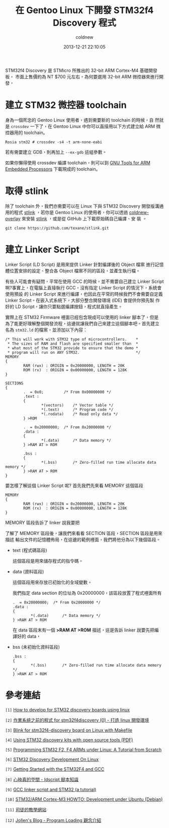 #+TITLE: 在 Gentoo Linux 下開發 STM32f4 Discovery 程式
#+AUTHOR: coldnew
#+EMAIL:  coldnew.tw@gmail.com
#+DATE:   2013-12-21 22:10:05
#+LANGUAGE: zh_TW
#+URL:    686_g
#+OPTIONS: num:nil ^:nil
#+TAGS: stm32 stm32f4 gentoo linux

#+BLOGIT_TYPE: draft

STM32f4 Discovery 是 STMicro 所推出的 32-bit ARM Cortex-M4 基礎開發板，
市面上售價約為 NT $700 元左右。為何要選用 32-bit ARM 微控器來進行開發，


* 建立 STM32 微控器 toolchain

身為一個死忠的 Gentoo Linux 使用者，遇到需要新的 toolchain 的時候，自
然就是 =crossdev= 一下了，在 Gentoo Linux 中你可以直接用以下方式建立給
ARM 微控器用的 toolchain。

#+BEGIN_EXAMPLE
  Rosia stm32 # crossdev -s4 -t arm-none-eabi
#+END_EXAMPLE

若有需要建立 GDB，則再加上 =--ex-gdb= 這組參數。

如果你懶得使用 crossdev 編譯 toolchain，則可以到 [[https://launchpad.net/gcc-arm-embedded][GNU Tools for ARM
Embedded Processors]] 下載現成的 toolchain。

* 取得 stlink

除了 toolchain 外，我們亦需要可以在 Linux 下與 STM32 Discovery 開發版溝通
用的程式 [[https://github.com/texane/stlink][stlink]] ，若你是 Gentoo Linux 的使用者，你可以透過
[[https://github.com/coldnew/coldnew-overlay/blob/master/dev-vcs/git-wip/git-wip-0.1.ebuild][coldnew-overlay]] 來安裝 [[https://github.com/texane/stlink][stlink]] ，或是從 GitHub 上下載原始碼自己編譯、安
裝 。

#+BEGIN_EXAMPLE
  git clone https://github.com/texane/stlink.git
#+END_EXAMPLE

* 建立 Linker Script

Linker Script (LD Script) 是用來提供 Linker 針對編譯後的 Object 檔案
進行記憶體位置安排的設定、整合各 Object 檔案不同的區段，並產生執行檔。

有些人可能會有疑問，平常在使用 GCC 的時候，並不需要自己建立 Linker Script
啊?事實上，在電腦上直接執行 GCC，沒有指定 Linker Script 的情況下，系統會使用預設
的 Linker Script 來進行編譯，也因此在平常的時候我們不會需要自定義
Linker Script。在嵌入式系統下，大部分整合開發環境 (IDE) 會提供你預先製
作好的 LD Script，讓你只要點選編譯按鈕，程式就直接產生。

實際上在 STM32 Firmware 裡面已經包含現成可以使用的 linker 腳本了，但是
為了能更好理解整個開發流程，這邊就讓我們自己來建立這個腳本吧。首先建立
名為 =stm32.ld= 的檔案，並添加以下內容：

#+BEGIN_SRC ld-script
  /* This will work with STM32 type of microcontrollers.    *
   ,* The sizes of RAM and flash are specified smaller than  *
   ,* what most of the STM32 provide to ensure that the demo *
   ,* program will run on ANY STM32.                         */
  MEMORY
  {
          RAM (rwx) : ORIGIN = 0x20000000, LENGTH = 20K
          ROM (rx)  : ORIGIN = 0x00000000, LENGTH = 128K
  }

  SECTIONS
  {
          .  = 0x0;         /* From 0x00000000 */
          .text :
          {
                  ,*(vectors)    /* Vector table */
                  ,*(.text)      /* Program code */
                  ,*(.rodata)    /* Read only data */
          } >ROM

          .  = 0x20000000;  /* From 0x20000000 */
          .data :
          {
                  ,*(.data)      /* Data memory */
          } >RAM AT > ROM

          .bss :
          {
                  ,*(.bss)       /* Zero-filled run time allocate data memory */
          } >RAM AT > ROM
  }
#+END_SRC

要怎樣了解這個 Linker Script 呢? 首先我們先來看 MEMORY 這個區段

#+BEGIN_SRC ld-script
  MEMORY
  {
          RAM (rwx) : ORIGIN = 0x20000000, LENGTH = 20K
          ROM (rx)  : ORIGIN = 0x00000000, LENGTH = 128K
  }
#+END_SRC

MEMORY 區段告訴了 linker 說我要把


了解了 MEMORY 區段後，讓我們來看看 SECTION 區段，SECTION 區段是用來描述
輸出文件的記憶體佈局，在這邊的範例裡面，我們將他分為以下幾個區段。

- text (程式碼區段)

  這個區段是用來儲存程式的指令碼。

- data (資料區段)

  這個區段用來存放已初始化的全域變數。

  我們指定 data section 的位址為 0x20000000，該區段放置了程式裡面所有

  #+BEGIN_SRC ld-script
    .  = 0x20000000;  /* From 0x20000000 */
    .data :
    {
            ,*(.data)      /* Data memory */
    } >RAM AT > ROM
  #+END_SRC

  在 data 區段末有一個 *>RAM AT >ROM* 描述，這是告訴 linker 說要先把編
  譯好的 data，

- bss (未初始化資料區段)

  #+BEGIN_SRC ld-script
    .bss :
    {
            ,*(.bss)       /* Zero-filled run time allocate data memory */
    } >RAM AT > ROM
  #+END_SRC



* 參考連結

~[1]~ [[http://hackaday.com/2011/10/17/how-to-develop-for-stm32-discovery-boards-using-linux/][How to develop for STM32 discovery boards using linux]]

~[2]~ [[http://descent-incoming.blogspot.tw/2013/04/for-stm32f4discovery-0-linux.html][作業系統之前的程式 for stm32f4discovery (0) - 打造 linux 開發環境]]

~[3]~ [[http://liviube.wordpress.com/2013/04/22/blink-for-stm32f4-discovery-board-on-linux-with-makefile/][Blink for stm32f4-discovery board on Linux with Makefile]]

~[4]~ [[https://github.com/texane/stlink/blob/master/doc/tutorial/tutorial.pdf?raw%3Dtrue][Using STM32 discovery kits with open source tools (PDF)]]

~[5]~ [[http://www.triplespark.net/elec/pdev/arm/stm32.html][Programming STM32 F2, F4 ARMs under Linux: A Tutorial from Scratch]]

~[6]~ [[http://www.wolinlabs.com/blog/linux.stm32.discovery.gcc.html][STM32 Discovery Development On Linux]]

~[7]~ [[http://jeremyherbert.net/get/stm32f4_getting_started][Getting Started with the STM32F4 and GCC]]

~[8]~ [[http://xenyinzen.wikidot.com/os-dev:ldscript][心映真的空間 - ldscript 腳本知識]]

~[9]~ [[http://developers.stf12.net/cpp-demo/gcc-linker-script-and-stm32-a-tutorial][GCC linker script and STM32 (a tutorial)]]

~[10]~ [[http://fun-tech.se/stm32/index.php][STM32/ARM Cortex-M3 HOWTO: Development under Ubuntu (Debian)]]

~[11]~ [[http://home.educities.edu.tw/fushiyun2000/index.htm][司徒的教學網站]]

~[12]~ [[http://www.jollen.org/EmbeddedLinux/Program_Loading.html][Jollen's Blog - Program Loading 觀念介紹]]
